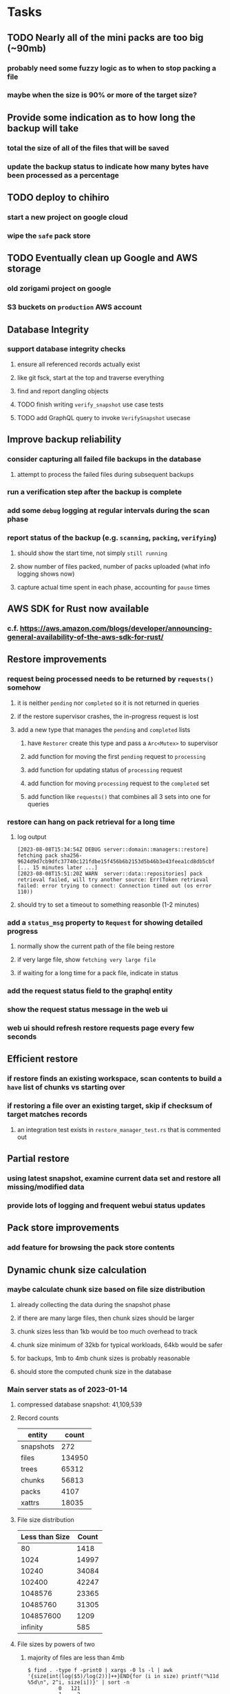 * Tasks
** TODO Nearly all of the mini packs are too big (~90mb)
*** probably need some fuzzy logic as to when to stop packing a file
*** maybe when the size is 90% or more of the target size?
** Provide some indication as to how long the backup will take
*** total the size of all of the files that will be saved
*** update the backup status to indicate how many bytes have been processed as a percentage
** TODO deploy to chihiro
*** start a new project on google cloud
*** wipe the =safe= pack store
** TODO Eventually clean up Google and AWS storage
*** old zorigami project on google
*** S3 buckets on ~production~ AWS account
** Database Integrity
*** support database integrity checks
**** ensure all referenced records actually exist
**** like git fsck, start at the top and traverse everything
**** find and report dangling objects
**** TODO finish writing =verify_snapshot= use case tests
**** TODO add GraphQL query to invoke =VerifySnapshot= usecase
** Improve backup reliability
*** consider capturing all failed file backups in the database
**** attempt to process the failed files during subsequent backups
*** run a verification step after the backup is complete
*** add some ~debug~ logging at regular intervals during the scan phase
*** report status of the backup (e.g. ~scanning~, ~packing~, ~verifying~)
**** should show the start time, not simply ~still running~
**** show number of files packed, number of packs uploaded (what info logging shows now)
**** capture actual time spent in each phase, accounting for ~pause~ times
** AWS SDK for Rust now available
*** c.f. https://aws.amazon.com/blogs/developer/announcing-general-availability-of-the-aws-sdk-for-rust/
** Restore improvements
*** request being processed needs to be returned by =requests()= somehow
**** it is neither ~pending~ nor ~completed~ so it is not returned in queries
**** if the restore supervisor crashes, the in-progress request is lost
**** add a new type that manages the ~pending~ and ~completed~ lists
***** have =Restorer= create this type and pass a =Arc<Mutex>= to supervisor
***** add function for moving the first ~pending~ request to ~processing~
***** add function for updating status of ~processing~ request
***** add function for moving ~processing~ request to the ~completed~ set
***** add function like =requests()= that combines all 3 sets into one for queries
*** restore can hang on pack retrieval for a long time
**** log output
#+begin_src
[2023-08-08T15:34:54Z DEBUG server::domain::managers::restore] fetching pack sha256-9624d9d7cb9dfc37740c121fdbe15f456b6b2153d5b46b3e43feea1cd8db5cbf
[... 15 minutes later ...]
[2023-08-08T15:51:20Z WARN  server::data::repositories] pack retrieval failed, will try another source: Err(Token retrieval failed: error trying to connect: Connection timed out (os error 110))
#+end_src
**** should try to set a timeout to something reasonble (1-2 minutes)
*** add a =status_msg= property to =Request= for showing detailed progress
**** normally show the current path of the file being restore
**** if very large file, show ~fetching very large file~
**** if waiting for a long time for a pack file, indicate in status
*** add the request status field to the graphql entity
*** show the request status message in the web ui
*** web ui should refresh restore requests page every few seconds
** Efficient restore
*** if restore finds an existing workspace, scan contents to build a ~have~ list of chunks vs starting over
*** if restoring a file over an existing target, skip if checksum of target matches records
**** an integration test exists in =restore_manager_test.rs= that is commented out
** Partial restore
*** using latest snapshot, examine current data set and restore all missing/modified data
*** provide lots of logging and frequent webui status updates
** Pack store improvements
*** add feature for browsing the pack store contents
** Dynamic chunk size calculation
*** maybe calculate chunk size based on file size distribution
**** already collecting the data during the snapshot phase
**** if there are many large files, then chunk sizes should be larger
**** chunk sizes less than 1kb would be too much overhead to track
**** chunk size minimum of 32kb for typical workloads, 64kb would be safer
**** for backups, 1mb to 4mb chunk sizes is probably reasonable
**** should store the computed chunk size in the database
*** Main server stats as of 2023-01-14
**** compressed database snapshot: 41,109,539
**** Record counts
| entity    |  count |
|-----------+--------|
| snapshots |    272 |
| files     | 134950 |
| trees     |  65312 |
| chunks    |  56813 |
| packs     |   4107 |
| xattrs    |  18035 |
**** File size distribution
| Less than Size | Count |
|----------------+-------|
|             80 |  1418 |
|           1024 | 14997 |
|          10240 | 34084 |
|         102400 | 42247 |
|        1048576 | 23365 |
|       10485760 | 31305 |
|      104857600 |  1209 |
|       infinity |   585 |
**** File sizes by powers of two
***** majority of files are less than 4mb
#+begin_src shell
$ find . -type f -print0 | xargs -0 ls -l | awk '{size[int(log($5)/log(2))]++}END{for (i in size) printf("%11d %5d\n", 2^i, size[i])}' | sort -n
          0   121
          1     2
          8    11
         16    74
         32   963
         64  1492
        128  2956
        256  2184
        512  8730
       1024 10525
       2048 21755
       4096  1296
       8192  3071
      16384  7231
      32768 25297
      65536  8580
     131072  7497
     262144  7061
     524288  7401
    1048576 18137
    2097152 12139
    4194304   949
    8388608   242
   16777216   328
   33554432   443
   67108864   402
  134217728   225
  268435456   166
  536870912    55
 1073741824     7
 2147483648     3
 4294967296     2
34359738368     1
#+end_src
*** Mac mini stats as of 2023-01-14
**** compressed database snapshot: 791,955,794
**** Record counts
| entity    |  count |
|-----------+--------|
| snapshots |    279 |
| files     | 740122 |
| trees     | 126189 |
| chunks    |   6687 |
| packs     |    470 |
| xattrs    |   4842 |
**** File size distribution
| Less than size |  Count |
|----------------+--------|
|             80 |  55321 |
|           1024 | 160793 |
|          10240 | 350121 |
|         102400 |  78929 |
|        1048576 |   7907 |
|       10485760 |    848 |
|      104857600 |    201 |
|       infinity |      9 |
**** File sizes by powers of two
***** 654,129 saved files versus 607,152 counted files
***** half of all files (305,012) are between 1kb and 4kb
***** nearly all files (559,676) are 8kb or less
#+begin_src shell
$ find . -name .Trash -prune -o -name Library -prune -o -name Downloads -prune -o -name node_modules -prune -o -name target -prune -o -type f -print0 | xargs -0 ls -l | awk '{size[int(log($5)/log(2))]++}END{for (i in size) printf("%10d %6d\n", 2^i, size[i])}' | sort -n
         0   1164
         1     92
         2   2156
         4    163
         8    421
        16  44117
        32   4415
        64   7535
       128  12256
       256  53875
       512  74758
      1024 100676
      2048  93775
      4096 110561
      8192  53712
     16384  22738
     32768  12834
     65536   6279
    131072   3149
    262144   1010
    524288    512
   1048576    373
   2097152    169
   4194304    152
   8388608    165
  16777216     39
  33554432     39
  67108864      8
 134217728      7
 268435456      2
#+end_src
** Snapshot browsing
*** The whole display of snapshots needs to be improved
*** Stop using the list item view thing and the leading/trailing widgets
*** Make sure buttons actually look like buttons
*** Have fields for start time, stop time, current status, additional details, etc
*** scrolling snapshot directory with lots of entries (239) sometimes becomes unresponsive
**** scrolling no longer responds
**** navigation, selection no longer respond
**** probably an error is ocurring and it's invisible in production
** Restore to dissimilar hardware
*** Allow setting the configuration to change the identity
*** Test by restoring a backup to a different system
** Dynamic bucket allocation
*** hard-coded value of 128 is pretty low for local pack stores
*** cloud-based pack stores can accommodate many objects per bucket
*** could consider how frequently new packs are created (1 per day vs hundreds)
** Bucket collision and renaming
*** ~prune extra~ and ~find missing~ will mistakenly remove objects from pack stores
**** need to consider the buckets and objects that may have been renamed by the pack store
** Manage user passphrase
*** introduce a setup phase in which user is prompted for passphrase
*** store passphrase in the local key store
*** consider how to change the passphrase but retain old ones for decrypting packs
** Make error message text selectable/copyable
*** file restore status shows an error message that cannot be selected and copied to the clipboard
** Loose backend issues
*** neat way to getting filenames in a streamlined manner
**** c.f. https://fettblog.eu/refactoring-rust-abstraction-newtype/
*** should clean up dataset workspaces on startup and periodically
**** need to be sure no backup or restore is running, then delete everything in =.tmp=
**** =State= could have a =is_quiet()= check or an event that be be subscribed to when everything is quiet
*** refine use of =&str= and =String= arguments by using =Into<String>=
**** c.f. https://jwilm.io/blog/from-str-to-cow/ for explanation
**** note that using =Cow= helps to minimize copying
#+BEGIN_SRC rust
pub fn name<T: Into<String>>(mut self, name: T) -> Self {
    self.name = Cow::Owned(name.into());
    self
}
#+END_SRC
*** Too many open files (in RocksDB)
**** need to set =set_max_open_files()= on database options
**** default ulimit on macOS is 256, so something less would be ideal
**** ran out of files in tanuki when rocksdb directory contained 217 files
**** maybe consider a means of countering this error at runtime
*** the monthly fuzzy schedule test fails on the 30th of the month
*** eventually switch from =serde_cbor= to https://crates.io/crates/ciborium
**** the docs have zero examples, no idea how to use the API
** Loose GraphQL tasks
*** where do errors go?
**** database restore was failing but frontend reported nothing
*** schema custom types need some unit tests
**** especially the schedule validation code
*** probably should use a better client cache
**** c.f. =graphql_flutter= example that implements a =uuidFromObject()= function
**** uses the "type" of the object and its unique identifier as the caching key
**** our objects would need to have a "typename" for this to work
*** find out how to document arguments to mutations
**** c.f. juniper API docs: Attribute Macro juniper::object
** Loose WebUI tasks
*** pack store ~test~ feature shows snackbar repeatedly
*** sometimes get an HTTP error in GraphQL client
**** should automatically retry the query a few times before giving up
*** test with a smaller browser window to surface sizing issues
*** when there are no snapshots, clicking the dataset row does nothing
*** how to refresh the snapshots screen?
**** gets stale as soon as a backup has been run
**** navigation to the snapshots does not work if there were none to start with
**** maybe add a refresh button like in google cloud console
*** schedule start/stop times should be using local time (no excuse for not doing this)
*** local store basepath and google credentials should use file picker
**** https://pub.dev/packages/form_builder_file_picker
*** improve the navigation drawer
**** currently selected option should be highlighted, not actionable
*** improve (server) error handling
**** when a temporary server error occurs, offer a "Retry" button
*** improve snapshot tree browser
**** should sort entries by filename case-insensitively
**** for larger number of entries, should use =PaginatedDataTable=
**** nice to have: sticky table header
**** nice to have: sort by file type
*** consider how to hide the minio secret key using a show/hide button
*** consider approaches to l10n and i18n
**** c.f. https://resocoder.com/2019/06/01/flutter-localization-the-easy-way-internationalization-with-json/
*** improve the data sets form
**** TODO FAB covers the =DELETE= button even when scrolled all the way down
**** TODO use the =validate()= function on =DataSet= to ensure validity
**** TODO should decode the computer ID to improve readability
*** should sort the datasets so they are always in the same order
**** maybe sort them by date, with most recent first
*** tree entries of =ERROR= type should be displayed as such
**** error message from =TreeEntry.new()= could be stored as a new type of =TreeReference=
***** e.g. =TreeReference.ERROR(String)= where the string is the error message
*** should have ui for listing all snapshots in a dataset
**** consider presenting in a style similar to Time Machine
**** e.g. a timeline of the snapshots
**** c.f. https://pub.dev/packages/flutter_timeline
**** probably need paging in the ui and graphql api
*** improve the page for defining stores
**** TODO delete button should be far away from the other button(s)
**** TODO delete button should require two clicks, with "are you sure?"
*** use breadcrumbs in the tree navigator to get back to parent directories
*** consider and improve accessibility
**** enable testing for a11y sanity
**** add hints to improve the presentation of information
***** configuration panel
***** snapshot browser
** Improved error handling
*** webui: database restore fails to get archive, should display a sensible error
**** cause 1: include mismatching instance identifier
**** cause 2: wrong user owns the files
**** response from backend looks like:
#+begin_src javascript
{
  "data": null,
  "errors": [
    {
      "message": "database archive retrieval",
      "locations": [
        {
          "line": 2,
          "column": 3
        }
      ],
      "path": [
        "restoreDatabase"
      ]
    }
  ]
}
#+end_src
*** webui: change =ServerFailure= to capture original error cause, not just as a string
**** add factory function that detects common types of errors and produces more helpful failure messages
**** e.g. backend is not responding on home screen, shows ugly stack trace
*** Detect cloud credential issues and display friendly message
**** errors from cloud providers can be cryptic, need to detect and decipher for the user
*** Collect and present errors encountered during the backup
**** e.g. all the "permission denied" and such
*** Data set input validation
**** Ask backend to verify the entered basepath before trying to save
*** Pack store input validation
**** should validate Google Cloud service account key when defining pack
*** Consider a structured design for error types and handling
**** c.f. https://fettblog.eu/rust-enums-wrapping-errors/
*** Look at https://github.com/dtolnay/thiserror for defining error types
** Remote pack store interaction
*** Remote pack stores like Google Cloud have built-in limits for certain operations
**** need to consider that GCS will limit the number of buckets listed to 1,000
**** probably minio and S3 have similar default limits
**** the API generally offers a means of paging to get everything in chunks
** Remove files/folders from backup
*** Allow removing files from existing backups
**** e.g. accidentally saved large binaries
** Snapshot Pruning
*** Use a multi-phased approach with pruning and garbage collection
*** Must not run collection while a backup is in progress
*** Must prevent a backup from starting while pruning is in progress
*** Phase 1: prune snapshots based on a policy
**** set the child's parent reference to skip over stale snapshot
**** e.g. remove snapshots more then N days old
**** e.g. keep N snapshots per day, M per week, and P per month
*** Phase 2: prune unreachable objects in the database
**** copy everything reachable to a new database instance
****** datasets -> snapshots -> trees -> files -> chunks -> packs
**** delete the old database
*** Phase 3: prune unreferenced packs from pack store
**** honor cloud data retention policies
***** e.g. typically anything older than 90 days costs nothing to delete
***** Google has different minimum storage durations for each storage class
****** https://cloud.google.com/storage/docs/storage-classes
***** user can specify their own value for each pack store if necessary
*** Phase 4: prune old database snapshots (no need to keep old copies)
**** honor cloud data retention policies
**** use the =upload_time= in the =Pack= record to determine age
*** Implementation should follow Clean Architecture to improve testability
**** entities and use case separated from data sources via repositories
**** this allows for easily mocking up data to feed the pruning use case
***** i.e. when the use case asks for trees and such, give it mock data structures
** Advanced Scheduling
*** backend
**** Permit ~hourly~ backups every N hours
**** Permit ~daily~ backups every N days
**** Permit ~weekly~ backups every N weeks
**** Permit ~monthly~ backups every N months
*** frontend
**** Support multiple schedules in interface
**** Support day-of-week in schedule
**** Support day-of-month in schedule
**** Support week-of-month in schedule
**** Support time-range in schedule
** Filters for excluding files by size
*** allow adding rules on a dataset to ignore files that are too small/large
** Point-in-time snapshots
*** Backup procedure is file-by-file, which may yield broken snapshots
**** e.g. database files can change during the backup, leading to invalid snapshots
*** If available, use the OS functionality for FS snapshots
**** ZFS has snapshot support
** More Functionality
*** TODO search snapshots to find a file/directory by a given pattern
**** the file/dir is not in the latest snapshot but some older one, go find it
**** might not even know the full path of the file/dir in question
*** TODO store restore requests in database to tolerate application restart
**** currently restore requests are queued in memory only, so a crash means everything is forgotten
*** TODO Perform a full backup on demand, discard all previous backups
**** Wifey doesn't like the idea of accumulating old stuff
**** Gives the user a chance to save space by removing old content
**** remove all records that are _not_ stores and datasets
- latest/
- chunk/
- pack/
- file/
- xattr/
- dbase/
- tree/
**** Optionally prune all existing packs in the process
*** TODO event dispatching for the web and desktop
**** use the state management to manage "events" and state
**** engine emits actions/events to the store
***** for backup and restore functions
***** e.g. "downloaded a pack", "uploaded a pack"
**** store holds the cumulative data so late attachers can gather everything
**** supervisor threads register as subscribers to the store
**** clients will use GraphQL subscriptions to receive updates
**** supervisor threads emit GraphQL subscription events
*** TODO consider how datasets can be modified after creation
**** cannot change stores assigned to dataset once there are snapshots
**** basically would require starting over if changing stores, base path, etc
*** TODO Secure FTP improvements
**** SFTP is twice as slow as MinIO, should investigate why
**** TODO support SFTP with private key authentication
***** use store form to take paths for public and private keys
**** TODO allow private key that is locked with a passphrase
***** passphrase for private key would be provided by envar
*** TODO Repair missing pack files in pack stores
**** expose the GraphQL operation via the graphical interface
** More Information
*** TODO track start and finish time for a backup
**** account for time when backup is paused due to schedule
*** TODO show differences between any two snapshots
**** collect the paths and sizes of all new/changed files
**** somehow show all of that information in a scalable fashion
*** TODO show =fileCounts= query for each of latest N snapshots to show recent data growth
*** TODO Show details about snapshots and files
**** show differences between two snapshots
**** show pack/chunk metrics for   all   files in a snapshot
**** show pack/chunk metrics for changed files in a snapshot
*** TODO Query to see histogram of file sizes, number of chunks, etc
**** for a given snapshot
***** count number of files with N chunks for all values of N
*** TODO Show number of packs stored in a pack store
** Architecture Review
*** document this somewhere: https://gist.github.com/quad/bc2351e2df4a4a815f8e0d19f36cfa80
*** Alternative databases
**** try using a different database and benchmark backup, database integrity checks, etc
**** sample data: =reassign_packs= updated ~4214~ pack records in ~2~ seconds
*** Rust dependency injection, is it helpful?
**** https://github.com/AzureMarker/shaku
**** https://github.com/p0lunin/teloc
**** https://github.com/hampusmat/syrette
**** https://github.com/mineichen/minfac
**** https://github.com/austinjones/lifeline-rs (whole runtime message bus system)
**** https://github.com/dmitryb-dev/waiter
**** https://github.com/tobni/inject-rs
*** Actor framework review, is actix still good?
**** https://github.com/slawlor/ractor aims to be like Erlang
**** no framework, just tokio: https://ryhl.io/blog/actors-with-tokio/
*** Flutter/Rust bridge, call Rust from Dart
**** c.f. https://github.com/fzyzcjy/flutter_rust_bridge
**** c.f. https://www.zaynetro.com/post/flutter-rust-bridge-2023/
*** Database per dataset directory
**** Centralized configuration in a known location
***** would default to something sensible in user home directory
***** overridden by environment variable
***** JSON or XML formatted plain text file
***** Holds paths to the various data sets
***** Holds pack store configuration
**** Each data set directory has a database directory (and backup)
**** Backup process automatically excludes the database and its backup
**** What would a full restore procedure look like?
**** Benefits
***** reduced risk in the event of database corruption
**** Drawbacks
***** additional disk usage for database overhead
***** forces user to keep database with the dataset
*** Parallel backups
**** Currently the backup supervisor spawns a single thread (=Arbiter=) to manage backups
**** This causes all backups to be serialized
**** For parallel backups, would use the =SyncArbiter= from actix
*** Database migrations
**** Use the =serde= crate features (c.f. https://serde.rs)
**** Use =#[serde(default)]= on struct to fill in blanks for new fields
**** Add =#[serde(skip_serializing)]= to a deprecated struct field
**** New fields will need accessors that convert from old fields as needed
***** reset the old field to indicate it is no longer relevant
**** Removing a field is no problem for serde
*** Shared pack repository
**** Current design basically forces each user/install to have a separate pack repo
**** Otherwise the pack pruning would delete the packs for other users saving to the same repo
*** Embedded Database
**** Is the default RocksDB performance sufficient?
**** Consider https://github.com/spacejam/sled/
***** written in Rust, open source
***** will need prefix key scanning
****** looks like you just use a prefix of the key (sorts before the matching keys)
***** will need backup/restore functions
*** Client/Server
**** Look at ways to secure the server, to allay fears of exploits
**** A web conferencing tool was exploited via its hidden HTTP server
** Time Machine style backup and retention policy
*** hourly backups for 24 hours
*** daily backups for 30 days
*** weekly backups for everything else
*** prune backups to maintain a certain size
** Full Restore
*** Procedure for full restore
**** User installs and configures application
**** User invokes "full restore" function
**** User provides a temporary pack store configuration
**** Query pack store to get candidate computer UUID values
**** User chooses database to restore
***** if current UUID matches one in the available set, select it by default
**** Fetch the most recent database files
***** Restore to a different directory, then copy over records
***** Copy every record except for =configuration= (and maybe others?)
***** Copy records for datasets, stores, snapshots, packs, etc
**** User can now browse datasets and restore as usual
**** Restoring an entire dataset is simply the "tree restore" case
*** Walk the user through the process
**** Configure the primary pack store for retrieval
**** Inform user that this pack store configuration is only temporary
**** Select database to retrieve based on computer UUID
**** Instruct user to restore as usual from dataset(s)
*** TODO Restore file attributes from tree entry
**** TODO File mode
**** TODO File user/group
**** TODO File extended attributes
*** TODO Restore directories from snapshot
**** restoring an empty directory does nothing, should create the directory
**** restore directory mode bits, user/group ownership, extended attributes
*** TODO Detect and prune stale snapshots that never completely uploaded
**** Stale snapshots exist in the database but are not referenced elsewhere
*** TODO Support snapshots consisting only of mode/owner changes
**** i.e. no file content changes, just the database records
** More Better
*** Ransomware protection
**** descriptions of what this means
***** CloudBerry
: CloudBerry Backup detects encryption changes in files and prevents existing
: backups from being overwritten until an administrator confirms if there is an
: issue.
***** Arq:
: Ransomware protection - point-in-time recovery of files
***** https://ruderich.org/simon/notes/append-only-backups-with-restic-and-rclone
: One issue with most backup solutions is that an attacker controlling the local
: system can also wipe its old backups. To prevent this the backup must permit
: append-only backups (also called add-only backups).
****** They change the SSH config to run the backup command with "append only" flag.
*** TODO Permit scheduling upload hours for each day of the week
**** e.g. from 11pm to 6am Mon-Fri, none on Sat/Sun
*** TODO Command-line option to dump database to json (separate by key prefix, e.g. ~chunk~)
*** TODO Support deduplication across multiple computers
**** Place the chunks and packs in a seperate "database" for syncing
***** For RocksDB, use a column family if it helps with =GetUpdatesSince()=
**** RocksDB replication story as of 2019-02-20:
: Q: Does RocksDB support replication?
: A: No, RocksDB does not directly support replication. However, it offers
: some APIs that can be used as building blocks to support replication.
: For instance, GetUpdatesSince() allows developers to iterate though all
: updates since a specific point in time.
***** see =GetUpdatesSince()= and =PutLogData()= functions
**** User configures the host name of the ~peer~ installation
***** Use that to form the URL with which to =sync=
**** Share the chunks and packs documents with a ~peer~ installation
**** At the start of backup, sync with the ~peer~ to get latest chunks/packs
*** TODO Consider how to deal with partial uploads
**** e.g. Minio/S3 has a means of handling these
*** TODO Permit removing a store from a dataset
**** would encourage user to clean up the remote files
**** for local store, could remove the files immediately
**** must invalidate all of the snapshots effected by the missing store
*** TODO Permit moving from one store to another
**** would mean downloading the packs and uploading them to the new store
* Documentation
** Duplicati has a fun description of how the backup works
*** files are broken into "bricks" which go in "bags" and stored in big "boxes" (the pack store)
*** c.f. https://duplicati.readthedocs.io/en/latest/01-introduction/
* Technical Information
** Backup metrics
*** 2023-08-11, 8 cores, 32gb RAM, 4-disk RAID-Z to minio on LAN, 346gb of data
**** backup complete after 9 hours 48 minutes 11 seconds
**** record counts after 1 snapshot
| type   |  count |
|--------+--------|
| chunks |  47751 |
| files  | 134745 |
| packs  |   4133 |
| trees  |  37143 |
| xattrs |      0 |
**** =fileCounts= sans =fileSizes= (which are shown below)
| description |  count |
|-------------+--------|
| total files | 152181 |
| directories |  37356 |
| symlinks    |      0 |
| very small  |   1576 |
| very large  |      3 |
**** =fileSizes=
|      power | count |
|------------+-------|
|         64 |   402 |
|        128 |  2189 |
|        256 |  3431 |
|        512 |  4201 |
|       1024 |  8947 |
|       2048 | 25343 |
|       4096 |  4747 |
|       8192 |  1804 |
|      16384 |  5731 |
|      32768 | 12277 |
|      65536 | 23297 |
|     131072 |  4169 |
|     262144 | 10009 |
|     524288 |  6064 |
|    1048576 |  9046 |
|    2097152 | 23288 |
|    4194304 |  3383 |
|    8388608 |   497 |
|   16777216 |   288 |
|   33554432 |   402 |
|   67108864 |   444 |
|  134217728 |   311 |
|  268435456 |   217 |
|  536870912 |    99 |
| 1073741824 |    17 |
| 2147483648 |     7 |
| 4294967296 |     1 |
** Restore statistics
*** 4 hours to restore 63GB (11k files) of ~tanuki~ data from Google over fiber
** Parallelism
*** more threads means more disk thrashing; SSD is well-suited to this approach
*** shortening snapshot time
**** mini parallelism is 8
**** server parallelism is 4
**** mini before: 555706 files after 3 minutes 2 seconds (original)
**** mini after: 556625 files after 1 minutes 27 seconds (initial)
**** mini after: 571056 files after 1 minutes 23 seconds (subsequent)
**** server before: 147769 files after 1 hours 20 minutes (original)
**** server after: 147769 files after 52 minutes (initial)
**** server after: 148142 files after 52 minutes (subsequent)
** Error Handling
*** what happens to file errors during scanning?
**** any errors during scan result in the entry being completely ignored
**** they will be processed again on the next scan
*** what happens to file errors during packing?
**** if metadata or opening file fails, recorded as having zero length
**** if packing file fails, overall backup will fail
*** what happens when file contents change between scanning and packing?
**** changed file is stored using the original checksum
**** file will subsequently be (needlessly) backed up again next time
** Data Growth
*** main server
**** better pack file generation
***** average pack size ~before~ change: 68,647,434
***** average pack size ~after~ change: 67,688,886
**** original database schema
***** compressed database seems to grow 8mb in 6 months
***** compressed database size: 61,920,768
**** record counts over time
***** as of 2022-03-17
| entity    |  count |
|-----------+--------|
| snapshots |    576 |
| files     | 137081 |
| trees     |  97598 |
| chunks    | 190758 |
| packs     |   4282 |
| xattrs    |  19263 |
***** as of 2023-01-14
| entity    |  count |
|-----------+--------|
| snapshots |    272 |
| files     | 134950 |
| trees     |  65312 |
| chunks    |  56813 |
| packs     |   4107 |
| xattrs    |  18035 |
*** mac mini statistics
**** original database schema
***** 2022-03-15
****** compressed database size: 2,379,181,138
****** database record counts
| entity    |   count |
|-----------+---------|
| snapshots |     190 |
| files     | 1806620 |
| trees     |  302860 |
| chunks    | 1830167 |
| packs     |    3380 |
| xattrs    |  185473 |
**** with file/chunk record optimization
***** 2022-03-18
****** compressed database size: 454,232,580
****** database record counts
| entity    |  count |
|-----------+--------|
| snapshots |      1 |
| files     | 412555 |
| trees     |  48927 |
| chunks    |   4025 |
| packs     |    369 |
| xattrs    |  14388 |
****** only 1% of files are larger than a chunk
**** with new packing algorithm
***** 2022-03-22
****** compressed database size: 462,090,768
****** database record counts
| entity    |  count |
|-----------+--------|
| snapshots |      1 |
| files     | 457980 |
| trees     |  52844 |
| chunks    |   4061 |
| packs     |    176 |
| xattrs    |  13624 |
**** better pack file generation
***** average pack size ~before~ change: 46,960,186
***** average pack size ~after~ change: 70,496,178
**** very small files in database
***** 2022-03-26
****** compressed database size: 463,418,613
****** database record counts
| entity    |  count |
|-----------+--------|
| snapshots |      1 |
| files     | 437775 |
| trees     |  53499 |
| chunks    |   4185 |
| packs     |    188 |
| xattrs    |  12808 |
****** file counts
| type           |  count |
|----------------+--------|
| directories    |  73536 |
| symlinks       |  14543 |
| filesBelow80   |  56407 |
| filesBelow1k   | 293740 |
| filesBelow10k  | 351019 |
| filesBelow100k |  88622 |
| filesBelow1m   |  11461 |
| filesBelow10m  |   2322 |
| filesBelow100m |    222 |
| veryLargeFiles |     16 |
**** working file excludes
***** 2022-03-27
****** compressed database size: 70,466,060
****** database record counts
| entity    |  count |
|-----------+--------|
| snapshots |      1 |
| files     | 321419 |
| trees     |  40786 |
| chunks    |   1533 |
| packs     |     67 |
| xattrs    |    350 |
****** file counts
| type           |  count |
|----------------+--------|
| directories    |  45074 |
| symlinks       |    672 |
| filesBelow80   |  52633 |
| filesBelow1k   | 135193 |
| filesBelow10k  | 311948 |
| filesBelow100k |  65487 |
| filesBelow1m   |   5531 |
| filesBelow10m  |    789 |
| filesBelow100m |    164 |
| veryLargeFiles |      7 |
** Pack files
*** analysis of overly large pack files before accounting for tar entry overhead
**** packing would only account for compressed size of chunks
**** with many small files, tar file overhead increased file size by half (99mb vs 64mb)
| pack digest | count |  file sz | content len | smallest | largest | average |
|-------------+-------+----------+-------------+----------+---------+---------|
| 3fa54d0     | 19193 | 82480128 |    67114835 |       22 | 4755936 |    3496 |
| b93402d     | 39932 | 99137536 |    67109129 |       39 |  446087 |    1680 |
| c57960e     | 38894 | 98344448 |    67111246 |       40 |  452424 |    1725 |
| ef6ff7a     | 40001 | 99184640 |    67111284 |       40 |  492592 |    1677 |
** Possible corner cases
*** Database backup, then restore, then pack prune
Because the database snapshot is recorded in the database after the snapshot
has already been uploaded, if the user were to restore the database and then
perform a pack pruning, the most recent database snapshot would be removed.
